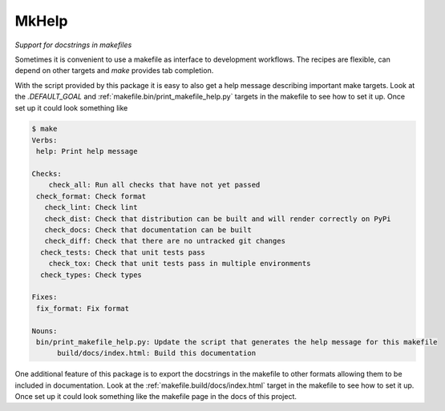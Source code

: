MkHelp
******

*Support for docstrings in makefiles*

Sometimes it is convenient to use a makefile as interface to development workflows.
The recipes are flexible, can depend on other targets and `make` provides tab completion.

With the script provided by this package it is easy to also get a help message describing important make targets.
Look at the `.DEFAULT_GOAL` and :ref:`makefile.bin/print_makefile_help.py` targets in the makefile to see how to set it up.
Once set up it could look something like

.. code-block:: text

    $ make
    Verbs:
     help: Print help message

    Checks:
        check_all: Run all checks that have not yet passed
     check_format: Check format
       check_lint: Check lint
       check_dist: Check that distribution can be built and will render correctly on PyPi
       check_docs: Check that documentation can be built
       check_diff: Check that there are no untracked git changes
      check_tests: Check that unit tests pass
        check_tox: Check that unit tests pass in multiple environments
      check_types: Check types

    Fixes:
     fix_format: Fix format

    Nouns:
     bin/print_makefile_help.py: Update the script that generates the help message for this makefile
          build/docs/index.html: Build this documentation



One additional feature of this package is to export the docstrings in the makefile to other formats allowing them to be included in documentation.
Look at the :ref:`makefile.build/docs/index.html` target in the makefile to see how to set it up.
Once set up it could look something like the makefile page in the docs of this project.